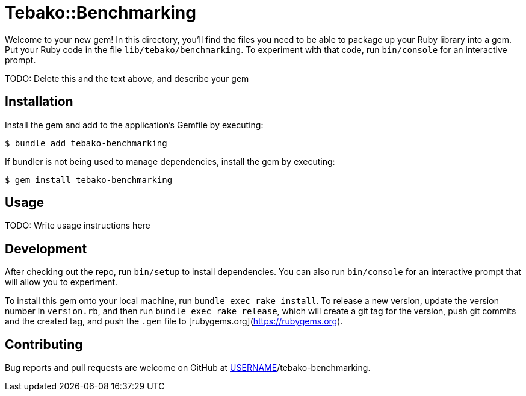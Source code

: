 # Tebako::Benchmarking

Welcome to your new gem! In this directory, you'll find the files you need to be able to package up your Ruby library into a gem. Put your Ruby code in the file `lib/tebako/benchmarking`. To experiment with that code, run `bin/console` for an interactive prompt.

TODO: Delete this and the text above, and describe your gem

## Installation

Install the gem and add to the application's Gemfile by executing:

    $ bundle add tebako-benchmarking

If bundler is not being used to manage dependencies, install the gem by executing:

    $ gem install tebako-benchmarking

## Usage

TODO: Write usage instructions here

## Development

After checking out the repo, run `bin/setup` to install dependencies. You can also run `bin/console` for an interactive prompt that will allow you to experiment.

To install this gem onto your local machine, run `bundle exec rake install`. To release a new version, update the version number in `version.rb`, and then run `bundle exec rake release`, which will create a git tag for the version, push git commits and the created tag, and push the `.gem` file to [rubygems.org](https://rubygems.org).

## Contributing

Bug reports and pull requests are welcome on GitHub at https://github.com/[USERNAME]/tebako-benchmarking.
